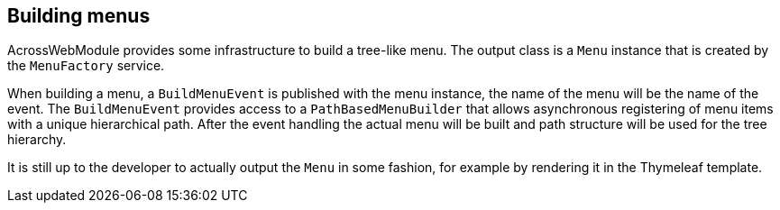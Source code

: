 [[menu-building]]
[#building-menus]
== Building menus
AcrossWebModule provides some infrastructure to build a tree-like menu.
The output class is a `Menu` instance that is created by the `MenuFactory` service.

When building a menu, a `BuildMenuEvent` is published with the menu instance, the name of the menu will be the name of the event.
The `BuildMenuEvent` provides access to a `PathBasedMenuBuilder` that allows asynchronous registering of menu items with a unique hierarchical path.
After the event handling the actual menu will be built and path structure will be used for the tree hierarchy.

It is still up to the developer to actually output the `Menu` in some fashion, for example by rendering it in the Thymeleaf template.